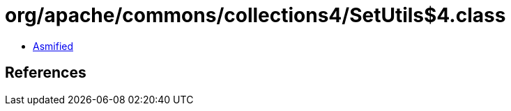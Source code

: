 = org/apache/commons/collections4/SetUtils$4.class

 - link:SetUtils$4-asmified.java[Asmified]

== References

